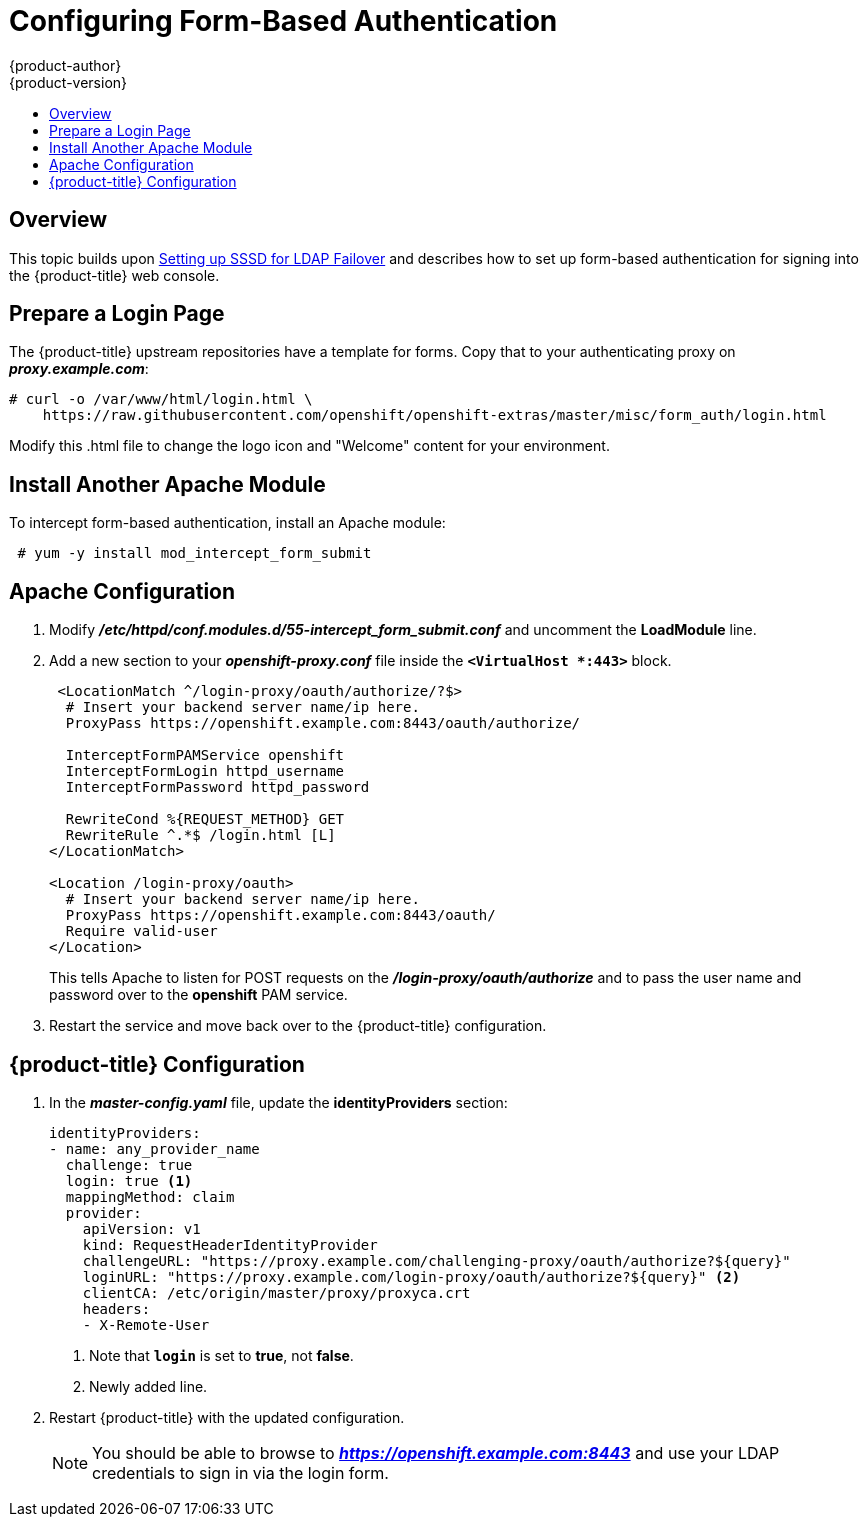 [[configuring-form-based-authentication]]
= Configuring Form-Based Authentication
{product-author}
{product-version}
:data-uri:
:icons:
:experimental:
:toc: macro
:toc-title:
:prewrap!:

toc::[]

== Overview
This topic builds upon
xref:../advanced_ldap_configuration/sssd_for_ldap_failover.adoc#setting-up-for-ldap-failover[Setting
up SSSD for LDAP Failover] and describes how to set up form-based authentication
for signing into the {product-title} web console.

[[configuring-form-based-authentication-prepare-a-login]]
== Prepare a Login Page

The {product-title} upstream repositories have a template for forms. Copy that
to your authenticating proxy on *_proxy.example.com_*:

====
----
# curl -o /var/www/html/login.html \
    https://raw.githubusercontent.com/openshift/openshift-extras/master/misc/form_auth/login.html
----
====

Modify this .html file to change the logo icon and "Welcome" content for your
environment.

[[configuring-form-based-authentication-apache-install]]
== Install Another Apache Module

To intercept form-based authentication, install an Apache module:

----
 # yum -y install mod_intercept_form_submit
----


[[configuring-form-based-authentication-apache-configuration]]
== Apache Configuration

. Modify *_/etc/httpd/conf.modules.d/55-intercept_form_submit.conf_* and uncomment
the *LoadModule* line.

. Add a new section to your *_openshift-proxy.conf_* file inside the
`*<VirtualHost *:443>*` block.
+
====
----
 <LocationMatch ^/login-proxy/oauth/authorize/?$>
  # Insert your backend server name/ip here.
  ProxyPass https://openshift.example.com:8443/oauth/authorize/

  InterceptFormPAMService openshift
  InterceptFormLogin httpd_username
  InterceptFormPassword httpd_password

  RewriteCond %{REQUEST_METHOD} GET
  RewriteRule ^.*$ /login.html [L]
</LocationMatch>

<Location /login-proxy/oauth>
  # Insert your backend server name/ip here.
  ProxyPass https://openshift.example.com:8443/oauth/
  Require valid-user
</Location>
----
====
+
This tells Apache to listen for POST requests on the
*_/login-proxy/oauth/authorize_* and to pass the user name and password over to
the *openshift* PAM service.

. Restart the service and move back over to the {product-title}
configuration.

[[configuring-form-based-authentication-openshift-configuration]]
== {product-title} Configuration

. In the *_master-config.yaml_* file, update the *identityProviders* section:
+
====
----
identityProviders:
- name: any_provider_name
  challenge: true
  login: true <1>
  mappingMethod: claim
  provider:
    apiVersion: v1
    kind: RequestHeaderIdentityProvider
    challengeURL: "https://proxy.example.com/challenging-proxy/oauth/authorize?${query}"
    loginURL: "https://proxy.example.com/login-proxy/oauth/authorize?${query}" <2>
    clientCA: /etc/origin/master/proxy/proxyca.crt
    headers:
    - X-Remote-User
----
<1> Note that `*login*` is set to *true*, not *false*.
<2> Newly added line.
====

. Restart {product-title} with the updated configuration.
+
[NOTE]
====
You should be able to browse to *_https://openshift.example.com:8443_* and use
your LDAP credentials to sign in via the login form.
====
